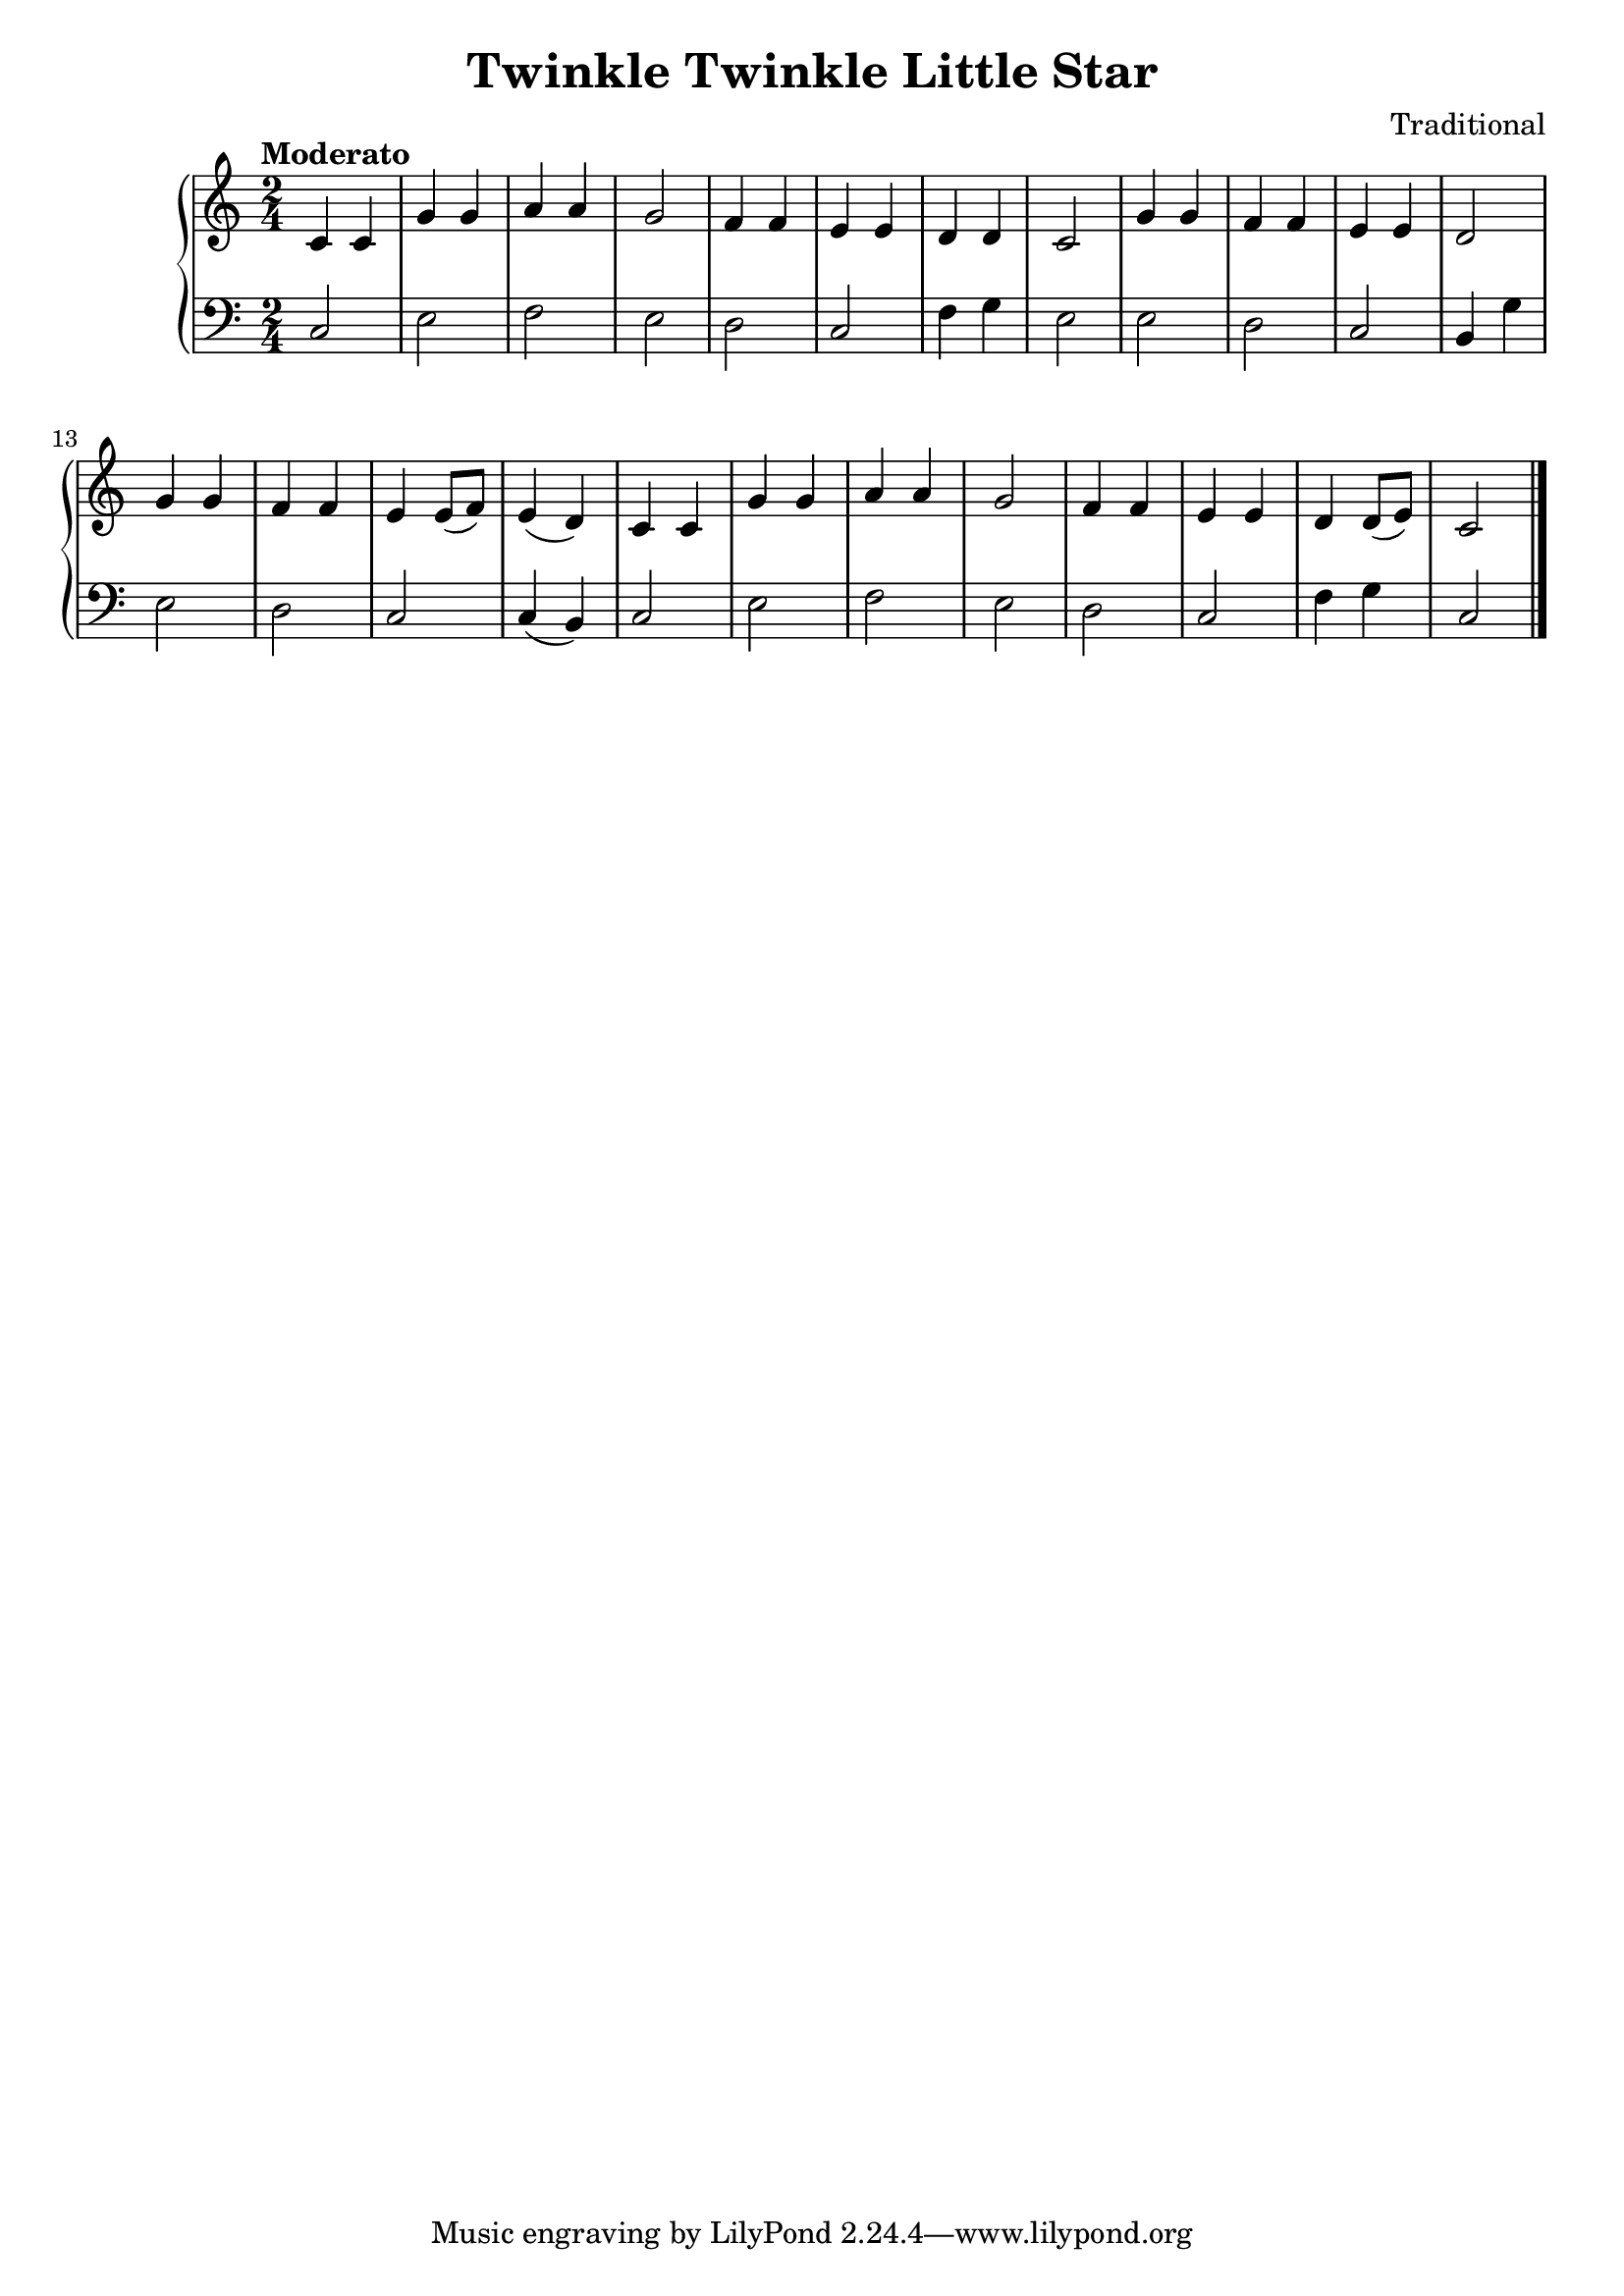 \version "2.15.40"

 \header {
  title = "Twinkle Twinkle Little Star"
  composer = "Traditional"
}

\score {

 \new PianoStaff
 <<
 \new Staff = "up" {
   \clef treble
   \key c \major
   \time 2/4
   \tempo "Moderato" 4 = 90
   \set Score.tempoHideNote = ##t
   \relative c {
  c'4 c
  | % 2
  g' g 
  | % 3
  a a
  | % 4
  g2 
  | % 5
  f4 f
  | % 6
  e e 
  | % 7
  d4 d4
  | % 8
  c2 
  | % 9
  g'4 g
  | % 10
  f f
  | % 11
  e e
  | % 12
  d2 
  | % 13
  g4 g
  | % 14
  f f 
  | % 15
  e e8( f8)
  | % 16
  e4( d4) 
  | % 17
  c4 c
  | % 18
  g' g 
  | % 19
  a a
  |% 20
  <g >2 
  | % 21
  f4 f
  |% 22
  e e 
  | % 23
  <d>4 <d>8( e8)
  | % 24
  <c>2 
  | % 25
   }
   \bar "|."
 }

 \new Staff = "down" {
   \clef bass
   \key c \major
   \time 2/4
   \relative c {
  c
  |% 2
  e
  | % 3
  f
  |% 4
  e 
  | % 5
  d
  | % 6
  c 
  | % 7
  f4 g4
  |% 8
  e2 
  | % 9
  e d
  | % 10
  c
  | %11
  b4 g'
  | % 12
  e2
  | % 13
  d 
  |% 14
  c2 
  | % 15
  c4( b4)
  | % 16
  c2 
  | % 17
  e 
  | % 18
  f
  | % 19
  e 
  | % 20
  d
  | % 21
  c 
  | % 22
  f4 g4
  | % 23
  c,2
  | % 24
   }
   \bar "|." \bar "|."
 }
>>

 \layout { }

 \midi { }

}
